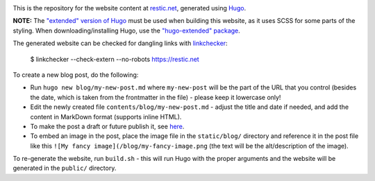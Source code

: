 |Build Status|

This is the repository for the website content at `restic.net <https://restic.net>`__, generated using `Hugo <https://gohugo.io>`__.

**NOTE:** The `"extended" version of Hugo <https://gohugo.io/troubleshooting/faq/#i-get-tocss--this-feature-is-not-available-in-your-current-hugo-version>`__ must be used when building this website, as it uses SCSS for some parts of the styling. When downloading/installing Hugo, use the `"hugo-extended" package <https://github.com/gohugoio/hugo/releases>`__.

The generated website can be checked for dangling links with `linkchecker <https://github.com/linkchecker/linkchecker>`__:

    $ linkchecker --check-extern --no-robots https://restic.net

To create a new blog post, do the following:

- Run ``hugo new blog/my-new-post.md`` where ``my-new-post`` will be the part of the URL that you control (besides the date, which is taken from the frontmatter in the file) - please keep it lowercase only!
- Edit the newly created file ``contents/blog/my-new-post.md`` - adjust the title and date if needed, and add the content in MarkDown format (supports inline HTML).
- To make the post a draft or future publish it, see `here <https://gohugo.io/getting-started/usage/#draft-future-and-expired-content>`__.
- To embed an image in the post, place the image file in the ``static/blog/`` directory and reference it in the post file like this ``![My fancy image](/blog/my-fancy-image.png`` (the text will be the alt/description of the image).

To re-generate the website, run ``build.sh`` - this will run Hugo with the proper arguments and the website will be generated in the ``public/`` directory.

.. |Build Status| image:: https://travis-ci.com/restic/restic.net.svg?branch=master
   :target: https://travis-ci.com/restic/restic.net